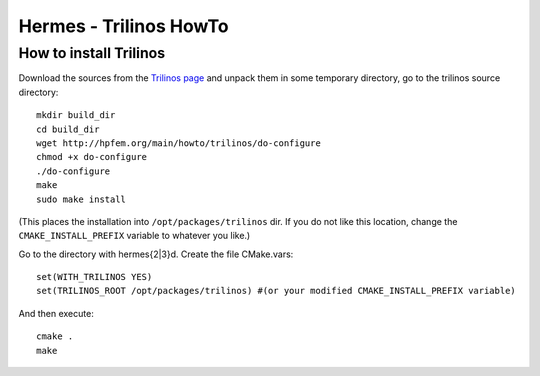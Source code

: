 Hermes - Trilinos HowTo
=======================

How to install Trilinos
-----------------------

Download the sources from the `Trilinos page
<http://trilinos.sandia.gov/download/trilinos-10.4.html>`_
and unpack them in some temporary directory, go to the trilinos source
directory::

    mkdir build_dir
    cd build_dir
    wget http://hpfem.org/main/howto/trilinos/do-configure
    chmod +x do-configure
    ./do-configure
    make
    sudo make install

(This places the installation into ``/opt/packages/trilinos`` dir.
If you do not like this location, change the ``CMAKE_INSTALL_PREFIX``
variable to whatever you like.)

Go to the directory with hermes{2|3}d. Create the file CMake.vars::

	set(WITH_TRILINOS YES)
	set(TRILINOS_ROOT /opt/packages/trilinos) #(or your modified CMAKE_INSTALL_PREFIX variable)

And then execute::

	cmake .
	make
